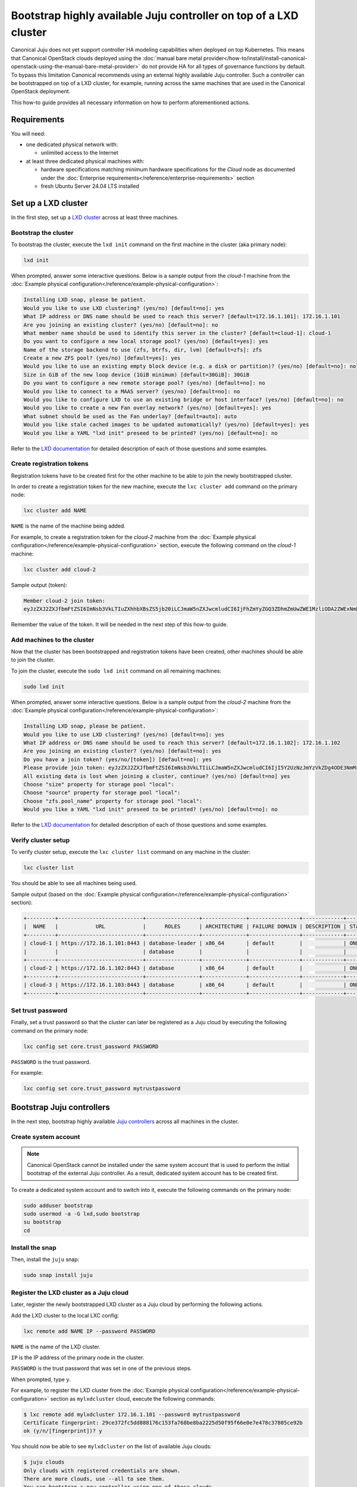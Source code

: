 Bootstrap highly available Juju controller on top of a LXD cluster
##################################################################

Canonical Juju does not yet support controller HA modeling capabilities when deployed on top
Kubernetes. This means that Canonical OpenStack clouds deployed using the
:doc:`manual bare metal provider</how-to/install/install-canonical-openstack-using-the-manual-bare-metal-provider>`
do not provide HA for all types of governance functions by default. To bypass this
limitation Canonical recommends using an external highly available Juju controller. Such a
controller can be bootstrapped on top of a LXD cluster, for example, running across the same
machines that are used in the Canonical OpenStack deployment.

This how-to guide provides all necessary information on how to perform aforementioned actions.

Requirements
++++++++++++

You will need:

* one dedicated physical network with:
  
  * unlimited access to the Internet

* at least three dedicated physical machines with:

  * hardware specifications matching minimum hardware specifications for the *Cloud* node as documented under the :doc:`Enterprise requirements</reference/enterprise-requirements>` section
  * fresh Ubuntu Server 24.04 LTS installed

Set up a LXD cluster
++++++++++++++++++++

In the first step, set up a `LXD cluster <https://canonical.com/lxd>`_ across at least three machines.

Bootstrap the cluster
---------------------

To bootstrap the cluster, execute the ``lxd init`` command on the first machine in the cluster (aka primary node):

.. code-block :: text

   lxd init

When prompted, answer some interactive questions. Below is a sample output from the *cloud-1* machine from the :doc:`Example physical configuration</reference/example-physical-configuration>`:

.. code-block :: text

   Installing LXD snap, please be patient.
   Would you like to use LXD clustering? (yes/no) [default=no]: yes
   What IP address or DNS name should be used to reach this server? [default=172.16.1.101]: 172.16.1.101
   Are you joining an existing cluster? (yes/no) [default=no]: no
   What member name should be used to identify this server in the cluster? [default=cloud-1]: cloud-1
   Do you want to configure a new local storage pool? (yes/no) [default=yes]: yes
   Name of the storage backend to use (zfs, btrfs, dir, lvm) [default=zfs]: zfs
   Create a new ZFS pool? (yes/no) [default=yes]: yes
   Would you like to use an existing empty block device (e.g. a disk or partition)? (yes/no) [default=no]: no
   Size in GiB of the new loop device (1GiB minimum) [default=30GiB]: 30GiB
   Do you want to configure a new remote storage pool? (yes/no) [default=no]: no
   Would you like to connect to a MAAS server? (yes/no) [default=no]: no
   Would you like to configure LXD to use an existing bridge or host interface? (yes/no) [default=no]: no
   Would you like to create a new Fan overlay network? (yes/no) [default=yes]: yes
   What subnet should be used as the Fan underlay? [default=auto]: auto
   Would you like stale cached images to be updated automatically? (yes/no) [default=yes]: yes
   Would you like a YAML "lxd init" preseed to be printed? (yes/no) [default=no]: no

Refer to the `LXD documentation <https://documentation.ubuntu.com/lxd/en/latest/>`_ for detailed description of each of those questions and some examples.

Create registration tokens
--------------------------

Registration tokens have to be created first for the other machine to be able to join the newly bootstrapped cluster.

In order to create a registration token for the new machine, execute the ``lxc cluster add`` command on the primary node:

.. code-block :: text

   lxc cluster add NAME

``NAME`` is the name of the machine being added.

For example, to create a registration token for the *cloud-2* machine from the :doc:`Example physical configuration</reference/example-physical-configuration>` section, execute the following command on the *cloud-1* machine:

.. code-block :: text

   lxc cluster add cloud-2

Sample output (token):

.. code-block :: text

   Member cloud-2 join token:
   eyJzZXJ2ZXJfbmFtZSI6ImNsb3VkLTIuZXhhbXBsZS5jb20iLCJmaW5nZXJwcmludCI6IjFhZmYyZGQ3ZDhmZmUwZWE1MzliODA2ZWExNmE4NTRlYTBmYmNjZDU1MTJjYjlmMTk1YmU4YTY4ZTZkYzRkNzYiLCJhZGRyZXNzZXMiOlsiY2xvdWQtMS5leGFtcGxlLmNvbTo4NDQzIl0sInNlY3JldCI6ImYxZmIzMzcxOTlmZmRlNmIzMjYwYjQ1NGY5MTBmNTJhMzE3NGE2OTQ2MTAwMzU1OGU2ZmM3YjEyNDA2NmU2ZWIiLCJleHBpcmVzX2F0IjoiMjAyNC0xMS0wNFQxNToxNDoxOC4zMDE4NTEwNThaIn0=

Remember the value of the token. It will be needed in the next step of this how-to guide.

Add machines to the cluster
---------------------------

Now that the cluster has been bootstrapped and registration tokens have been created, other machines should be able to join the cluster.

To join the cluster, execute the ``sudo lxd init`` command on all remaining machines:

.. code-block :: text

   sudo lxd init

When prompted, answer some interactive questions. Below is a sample output from the *cloud-2* machine from the :doc:`Example physical configuration</reference/example-physical-configuration>`:

.. code-block :: text

   Installing LXD snap, please be patient.
   Would you like to use LXD clustering? (yes/no) [default=no]: yes
   What IP address or DNS name should be used to reach this server? [default=172.16.1.102]: 172.16.1.102
   Are you joining an existing cluster? (yes/no) [default=no]: yes
   Do you have a join token? (yes/no/[token]) [default=no]: yes
   Please provide join token: eyJzZXJ2ZXJfbmFtZSI6ImNsb3VkLTIiLCJmaW5nZXJwcmludCI6IjI5Y2UzNzJmYzVkZDg4ODE3NmMxNTNmYTc2OGJlOGJhMjIyNWQ1MGY5NWY2NmUwZTdlNDc4YzM3ODA1Y2U5MmIiLCJhZGRyZXNzZXMiOlsiMTcyLjE2LjEuMTAxOjg0NDMiXSwic2VjcmV0IjoiNjAxNjZmMDY0ODg4Y2ZkY2U1NzZiODgzMmYwYjRlNmVhYzZiOWY1MTU4Nzk3ZDE4MWM3YWFmMTAwZTVjY2ZjYSIsImV4cGlyZXNfYXQiOiIyMDI0LTExLTA0VDE1OjQ4OjU1LjQxMjg1NTg4OFoifQ==
   All existing data is lost when joining a cluster, continue? (yes/no) [default=no] yes
   Choose "size" property for storage pool "local": 
   Choose "source" property for storage pool "local": 
   Choose "zfs.pool_name" property for storage pool "local": 
   Would you like a YAML "lxd init" preseed to be printed? (yes/no) [default=no]: no 

Refer to the `LXD documentation <https://documentation.ubuntu.com/lxd/en/latest/>`_ for detailed description of each of those questions and some examples.

Verify cluster setup
--------------------

To verify cluster setup, execute the ``lxc cluster list`` command on any machine in the cluster:

.. code-block :: text

   lxc cluster list

You should be able to see all machines being used.

Sample output (based on the :doc:`Example physical configuration</reference/example-physical-configuration>` section):

.. code-block :: text

   +---------+---------------------------+-----------------+--------------+----------------+-------------+--------+-------------------+
   |  NAME   |            URL            |      ROLES      | ARCHITECTURE | FAILURE DOMAIN | DESCRIPTION | STATE  |      MESSAGE      |
   +---------+---------------------------+-----------------+--------------+----------------+-------------+--------+-------------------+
   | cloud-1 | https://172.16.1.101:8443 | database-leader | x86_64       | default        |             | ONLINE | Fully operational |
   |         |                           | database        |              |                |             |        |                   |
   +---------+---------------------------+-----------------+--------------+----------------+-------------+--------+-------------------+
   | cloud-2 | https://172.16.1.102:8443 | database        | x86_64       | default        |             | ONLINE | Fully operational |
   +---------+---------------------------+-----------------+--------------+----------------+-------------+--------+-------------------+
   | cloud-3 | https://172.16.1.103:8443 | database        | x86_64       | default        |             | ONLINE | Fully operational |
   +---------+---------------------------+-----------------+--------------+----------------+-------------+--------+-------------------+

Set trust password
------------------

Finally, set a trust password so that the cluster can later be registered as a Juju cloud by executing the following command on the primary node:

.. code-block :: text

   lxc config set core.trust_password PASSWORD

``PASSWORD`` is the trust password.

For example:

.. code-block :: text

   lxc config set core.trust_password mytrustpassword

Bootstrap Juju controllers
++++++++++++++++++++++++++

In the next step, bootstrap highly available `Juju controllers <https://juju.is/>`_ across all machines in the cluster.

Create system account
---------------------

.. note ::

   Canonical OpenStack cannot be installed under the same system account that is used to perform the initial bootstrap of the external Juju controller. As a result, dedicated system account has to be created first.

To create a dedicated system account and to switch into it, execute the following commands on the primary node:

.. code-block :: text

   sudo adduser bootstrap
   sudo usermod -a -G lxd,sudo bootstrap
   su bootstrap
   cd

Install the snap
----------------

Then, install the ``juju`` snap:

.. code-block :: text

   sudo snap install juju

Register the LXD cluster as a Juju cloud
----------------------------------------

Later, register the newly bootstrapped LXD cluster as a Juju cloud by performing the following actions.

Add the LXD cluster to the local LXC config:

.. code-block :: text

   lxc remote add NAME IP --password PASSWORD

``NAME`` is the name of the LXD cluster.

``IP`` is the IP address of the primary node in the cluster.

``PASSWORD`` is the trust password that was set in one of the previous steps.

When prompted, type ``y``.

For example, to register the LXD cluster from the :doc:`Example physical configuration</reference/example-physical-configuration>` section as ``mylxdcluster`` cloud, execute the following commands:

.. code-block :: text

   $ lxc remote add mylxdcluster 172.16.1.101 --password mytrustpassword
   Certificate fingerprint: 29ce372fc5dd888176c153fa768be8ba2225d50f95f66e0e7e478c37805ce92b
   ok (y/n/[fingerprint])? y

You should now be able to see ``mylxdcluster`` on the list of available Juju clouds:

.. code-block :: text

   $ juju clouds
   Only clouds with registered credentials are shown.
   There are more clouds, use --all to see them.
   You can bootstrap a new controller using one of these clouds...
   
   Clouds available on the client:
   Cloud         Regions  Default    Type  Credentials  Source    Description
   localhost     1        localhost  lxd   0            built-in  LXD Container Hypervisor
   mylxdcluster  1        default    lxd   0            built-in  LXD Cluster

Bootstrap a Juju controller
---------------------------

To bootstrap a Juju controller on the ``mylxdclluster`` cloud, execute the following command on the primary node:

.. code-block :: text

   juju bootstrap mylxdcluster

One finished, you should be able to see the following message on the screen:

.. code-block :: text

   Bootstrap complete, controller "mylxdcluster-default" is now available
   Controller machines are in the "controller" model

   Now you can run
   	   juju add-model <model-name>
   to create a new model to deploy workloads.

Make the controller highly available
------------------------------------

To make the controller highly available, execute the following command on the primary node:

.. code-block :: text

   juju enable-ha

Sample output:

.. code-block :: text

   maintaining machines: 0
   adding machines: 1, 2

The rest now happens in the background. Once finished, you should be able to see your Juju controller being highly available (indicated by ``3`` under the ``HA`` column):

.. code-block :: text

   $ juju controllers --refresh
   Controller             Model  User   Access     Cloud/Region          Models  Nodes  HA  Version
   mylxdcluster-default*  -      admin  superuser  mylxdcluster/default       1      3   3  3.5.4  

.. warning ::

   **Bug 1969667**

   At the moment, due to `lp1969667 <https://bugs.launchpad.net/juju/+bug/1969667>`_, LXC containers hosting Juju controller units do not get distributed equally across all nodes in the LXD cluster by default.

To workaround the aforementioned issue, run the ``lxc list`` command first:

.. code-block :: text

   lxc list

Sample output:

.. code-block :: text

   +---------------+---------+---------------------+------+-----------+-----------+----------+
   |     NAME      |  STATE  |        IPV4         | IPV6 |   TYPE    | SNAPSHOTS | LOCATION |
   +---------------+---------+---------------------+------+-----------+-----------+----------+
   | juju-e4ce90-0 | RUNNING | 240.101.0.12 (eth0) |      | CONTAINER | 0         | cloud-1  |
   +---------------+---------+---------------------+------+-----------+-----------+----------+
   | juju-e4ce90-1 | RUNNING | 240.102.0.34 (eth0) |      | CONTAINER | 0         | cloud-2  |
   +---------------+---------+---------------------+------+-----------+-----------+----------+
   | juju-e4ce90-2 | RUNNING | 240.103.0.56 (eth0) |      | CONTAINER | 0         | cloud-2  |
   +---------------+---------+---------------------+------+-----------+-----------+----------+

As you can see the ``juju-e4ce90-2`` container runs on the ``cloud-2`` node, while it should run on the ``cloud-3`` node instead.

To move the ``juju-e4ce90-2`` container from ``cloud-2`` to ``cloud-3``, execute the following commands:

.. code-block :: text

   lxc stop juju-e4ce90-2
   lxc move juju-e4ce90-2 --target cloud-3
   lxc start juju-e4ce90-2

At this point you should be able to see all three containers being equally distributed across all the nodes forming the LXD cluster:

.. code-block :: text

   $ lxc list
   +---------------+---------+---------------------+------+-----------+-----------+----------+
   |     NAME      |  STATE  |        IPV4         | IPV6 |   TYPE    | SNAPSHOTS | LOCATION |
   +---------------+---------+---------------------+------+-----------+-----------+----------+
   | juju-e4ce90-0 | RUNNING | 240.101.0.12 (eth0) |      | CONTAINER | 0         | cloud-1  |
   +---------------+---------+---------------------+------+-----------+-----------+----------+
   | juju-e4ce90-1 | RUNNING | 240.102.0.34 (eth0) |      | CONTAINER | 0         | cloud-2  |
   +---------------+---------+---------------------+------+-----------+-----------+----------+
   | juju-e4ce90-2 | RUNNING | 240.203.0.56 (eth0) |      | CONTAINER | 0         | cloud-3  |
   +---------------+---------+---------------------+------+-----------+-----------+----------+

Create necessary credentials for the Sunbeam client
---------------------------------------------------

To be able to use the newly bootstrapped, highly available Juju controller in the Sunbeam client, `add a new user <https://juju.is/docs/juju/manage-users#add-a-user>`_ to the controller and `grant necessary permissions <https://juju.is/docs/juju/juju-grant>`_ (``superuser``) to this user on the controller.

To add a new user, run:

.. code-block :: text

   juju add-user sunbeam

Sample output:

.. code-block :: text

   User "sunbeam" added
   Please send this command to sunbeam:
       juju register MHwTB3N1bmJlYW0wPBMSMTcyLjE2LjEuMTIxOjE3MDcwExIxNzIuMTYuMS4xMjI6MTcwNzATEjE3Mi4xNi4xLjEyMzoxNzA3MAQgJIknLboGwWOWObzGW1NFQ45z_TnBIEKt5kwfDL7ZSLsTD215Y2xvdWQtZGVmYXVsdBMA

   "sunbeam" has not been granted access to any models. You can use "juju grant" to grant access.

Remember the value of the token from the output as it will be needed in next steps.

To grant the user necessary permissions, run:

.. code-block :: text

   juju grant -c mylxdcluster-default sunbeam superuser

Register Juju controller in the Sunbeam client
++++++++++++++++++++++++++++++++++++++++++++++

First, log out from the ``bootstrap`` account:

.. code-block :: text

   exit

To register ``mylxdcluster-default`` controller in the Sunbeam client, execute the following command:

.. code-block :: text

   sunbeam juju register-controller mylxdcluster-default TOKEN

Replace ``TOKEN`` with the token obtained when creating the ``sunbeam`` user.

For example:

.. code-block :: text

   sunbeam juju register-controller mylxdcluster-default MHwTB3N1bmJlYW0wPBMSMTcyLjE2LjEuMTIxOjE3MDcwExIxNzIuMTYuMS4xMjI6MTcwNzATEjE3Mi4xNi4xLjEyMzoxNzA3MAQgJIknLboGwWOWObzGW1NFQ45z_TnBIEKt5kwfDL7ZSLsTD215Y2xvdWQtZGVmYXVsdBMA

At this point, you can bootstrap Canonical OpenStack cluster with Sunbeam while using the
``mylxdcluster-default`` controller.

For example:

.. code-block :: text

   sunbeam prepare-node-script --bootstrap | bash -x && newgrp snap_daemon
   sunbeam cluster bootstrap --role control,compute,storage --controller mylxdcluster-default

